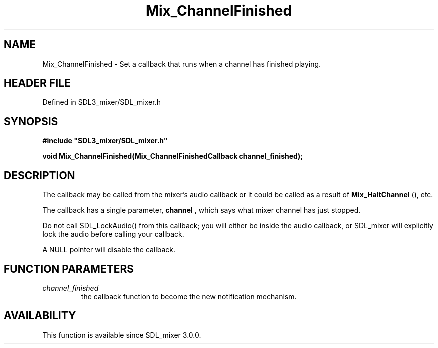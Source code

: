 .\" This manpage content is licensed under Creative Commons
.\"  Attribution 4.0 International (CC BY 4.0)
.\"   https://creativecommons.org/licenses/by/4.0/
.\" This manpage was generated from SDL_mixer's wiki page for Mix_ChannelFinished:
.\"   https://wiki.libsdl.org/SDL_mixer/Mix_ChannelFinished
.\" Generated with SDL/build-scripts/wikiheaders.pl
.\"  revision 3.0.0-no-vcs
.\" Please report issues in this manpage's content at:
.\"   https://github.com/libsdl-org/sdlwiki/issues/new
.\" Please report issues in the generation of this manpage from the wiki at:
.\"   https://github.com/libsdl-org/SDL/issues/new?title=Misgenerated%20manpage%20for%20Mix_ChannelFinished
.\" SDL_mixer can be found at https://libsdl.org/projects/SDL_mixer
.de URL
\$2 \(laURL: \$1 \(ra\$3
..
.if \n[.g] .mso www.tmac
.TH Mix_ChannelFinished 3 "SDL_mixer 3.0.0" "SDL_mixer" "SDL_mixer3 FUNCTIONS"
.SH NAME
Mix_ChannelFinished \- Set a callback that runs when a channel has finished playing\[char46]
.SH HEADER FILE
Defined in SDL3_mixer/SDL_mixer\[char46]h

.SH SYNOPSIS
.nf
.B #include \(dqSDL3_mixer/SDL_mixer.h\(dq
.PP
.BI "void Mix_ChannelFinished(Mix_ChannelFinishedCallback channel_finished);
.fi
.SH DESCRIPTION
The callback may be called from the mixer's audio callback or it could be
called as a result of 
.BR Mix_HaltChannel
(), etc\[char46]

The callback has a single parameter,
.BR channel
, which says what mixer
channel has just stopped\[char46]

Do not call SDL_LockAudio() from this callback; you will either be inside
the audio callback, or SDL_mixer will explicitly lock the audio before
calling your callback\[char46]

A NULL pointer will disable the callback\[char46]

.SH FUNCTION PARAMETERS
.TP
.I channel_finished
the callback function to become the new notification mechanism\[char46]
.SH AVAILABILITY
This function is available since SDL_mixer 3\[char46]0\[char46]0\[char46]

